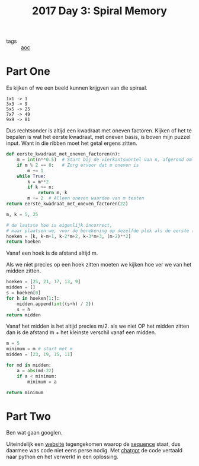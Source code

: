:PROPERTIES:
:ID:       2b913c95-bc51-42c2-bddc-80d8cd6b2f46
:END:
#+title: 2017 Day 3: Spiral Memory
#+filetags: :python:
#+options: num:nil toc:nil

- tags :: [[id:3b4d4e31-7340-4c89-a44d-df55e5d0a3d3][aoc]]

* Part One

Es kijken of we een beeld kunnen krijgven van die spiraal.

#+begin_src quote
1x1 -> 1
3x3 -> 9
5x5 -> 25
7x7 -> 49
9x9 -> 81
#+end_src

Dus rechtsonder is altijd een kwadraat met oneven factoren.
Kijken of het te bepalen is wat het eerste kwadraat, met oneven basis, is boven mijn puzzel input.
Want in die ribben moet het getal ergens zitten.

#+begin_src python :results verbatim
def eerste_kwadraat_met_oneven_factoren(n):
    m = int(n**0.5)  # Start bij de vierkantswortel van n, afgerond omlaag
    if m % 2 == 0:   # Zorg ervoor dat m oneven is
        m += 1
    while True:
        k = m**2
        if k >= n:
            return m, k
        m += 2  # Alleen oneven waarden van m testen
return eerste_kwadraat_met_oneven_factoren(22)
#+end_src

#+RESULTS:
: (5, 25)



#+begin_src python :results verbatim
m, k = 5, 25

# de laatste hoe is eigenlijk incorrect,
# maar plaatsen we, voor de berekening op dezelfde plek als de eerste (rechts onder)
hoeken = [k, k-m+1, k-2*m+2, k-3*m+3, (m-2)**2]
return hoeken
#+end_src

#+RESULTS:
: [25, 21, 17, 13, 9]

Vanaf een hoek is de afstand altijd m.

Als we niet precies op een hoek zitten moeten we kijken hoe ver we van het midden zitten.

#+begin_src python :results verbatim
hoeken = [25, 21, 17, 13, 9]
midden = []
s = hoeken[0]
for h in hoeken[1:]:
    midden.append(int((s+h) / 2))
    s = h
return midden
#+end_src

#+RESULTS:
: [23, 19, 15, 11]

Vanaf het midden is het altijd precies m/2.
als we niet OP het midden zitten dan is de afstand m + het kleinste verschil vanaf een midden.

#+begin_src python
m = 5
minimum = m # start met m
midden = [23, 19, 15, 11]

for md in midden:
    a = abs(md-22)
    if a < minimum:
        minimum = a

return minimum
#+end_src

#+RESULTS:
: 1


* Part Two

Ben wat gaan googlen.

Uiteindelijk een [[https://oeis.org][website]] tegengekomen waarop de [[https://oeis.org/A151581][sequence]] staat, dus daarmee was
code niet eens perse nodig. Met [[https://chatgpt.com][chatgpt]] de code vertaald naar python en het
verwerkt in een oplossing.

